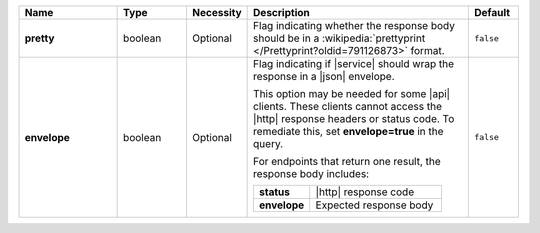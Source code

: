 .. list-table::
   :widths: 20 14 11 45 10
   :header-rows: 1
   :stub-columns: 1

   * - Name
     - Type
     - Necessity
     - Description
     - Default

   * - pretty
     - boolean
     - Optional
     - Flag indicating whether the response body should be in a
       :wikipedia:`prettyprint </Prettyprint?oldid=791126873>` format.
     - ``false``

   * - envelope
     - boolean
     - Optional
     - Flag indicating if |service| should wrap the response in a
       |json| envelope.

       This option may be needed for some |api| clients. These clients
       cannot access the |http| response headers or status code. To
       remediate this, set **envelope=true** in the query.

       For endpoints that return one result, the response body
       includes:

       .. list-table::
          :widths: 30 70
          :stub-columns: 1

          * - status
            - |http| response code
          * - envelope
            - Expected response body

     - ``false``
